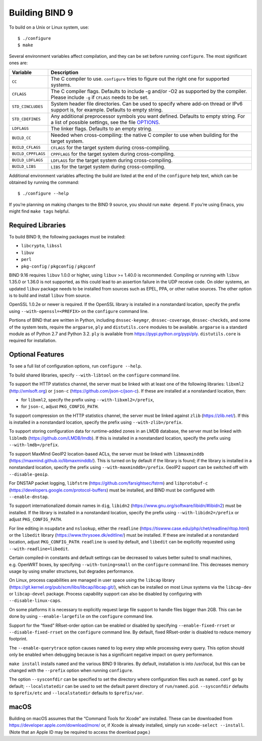 .. Copyright (C) Internet Systems Consortium, Inc. ("ISC")
..
.. SPDX-License-Identifier: MPL-2.0
..
.. This Source Code Form is subject to the terms of the Mozilla Public
.. License, v. 2.0.  If a copy of the MPL was not distributed with this
.. file, you can obtain one at https://mozilla.org/MPL/2.0/.
..
.. See the COPYRIGHT file distributed with this work for additional
.. information regarding copyright ownership.

Building BIND 9
---------------

To build on a Unix or Linux system, use:

::

       $ ./configure
       $ make

Several environment variables affect compilation, and they can be set
before running ``configure``. The most significant ones are:

+--------------------+-------------------------------------------------+
| Variable           | Description                                     |
+====================+=================================================+
| ``CC``             | The C compiler to use. ``configure`` tries to   |
|                    | figure out the right one for supported systems. |
+--------------------+-------------------------------------------------+
| ``CFLAGS``         | The C compiler flags. Defaults to include -g    |
|                    | and/or -O2 as supported by the compiler. Please |
|                    | include ``-g`` if ``CFLAGS`` needs to be set.   |
+--------------------+-------------------------------------------------+
| ``STD_CINCLUDES``  | System header file directories. Can be used to  |
|                    | specify where add-on thread or IPv6 support is, |
|                    | for example. Defaults to empty string.          |
+--------------------+-------------------------------------------------+
| ``STD_CDEFINES``   | Any additional preprocessor symbols you want    |
|                    | defined. Defaults to empty string. For a list   |
|                    | of possible settings, see the file              |
|                    | `OPTIONS <OPTIONS.md>`__.                       |
+--------------------+-------------------------------------------------+
| ``LDFLAGS``        | The linker flags. Defaults to an empty string.  |
+--------------------+-------------------------------------------------+
| ``BUILD_CC``       | Needed when cross-compiling: the native C       |
|                    | compiler to use when building for the target    |
|                    | system.                                         |
+--------------------+-------------------------------------------------+
| ``BUILD_CFLAGS``   | ``CFLAGS`` for the target system during         |
|                    | cross-compiling.                                |
+--------------------+-------------------------------------------------+
| ``BUILD_CPPFLAGS`` | ``CPPFLAGS`` for the target system during       |
|                    | cross-compiling.                                |
+--------------------+-------------------------------------------------+
| ``BUILD_LDFLAGS``  | ``LDFLAGS`` for the target system during        |
|                    | cross-compiling.                                |
+--------------------+-------------------------------------------------+
| ``BUILD_LIBS``     | ``LIBS`` for the target system during           |
|                    | cross-compiling.                                |
+--------------------+-------------------------------------------------+

Additional environment variables affecting the build are listed at the
end of the ``configure`` help text, which can be obtained by running the
command:

::

    $ ./configure --help

If you’re planning on making changes to the BIND 9 source, you should
run ``make depend``. If you’re using Emacs, you might find ``make tags`` helpful.

.. _build_dependencies:

Required Libraries
~~~~~~~~~~~~~~~~~~

To build BIND 9, the following packages must be installed:

- ``libcrypto``, ``libssl``
- ``libuv``
- ``perl``
- ``pkg-config`` / ``pkgconfig`` / ``pkgconf``

BIND 9.16 requires ``libuv`` 1.0.0 or higher, using ``libuv`` >= 1.40.0
is recommended. Compiling or running with ``libuv`` 1.35.0 or 1.36.0 is
not supported, as this could lead to an assertion failure in the UDP
receive code. On older systems, an updated ``libuv`` package needs to be
installed from sources such as EPEL, PPA, or other native sources. The
other option is to build and install ``libuv`` from source.

OpenSSL 1.0.2e or newer is required. If the OpenSSL library is installed
in a nonstandard location, specify the prefix using
``--with-openssl=<PREFIX>`` on the ``configure`` command line.

Portions of BIND that are written in Python, including
``dnssec-keymgr``, ``dnssec-coverage``, ``dnssec-checkds``, and some of
the system tests, require the ``argparse``, ``ply`` and
``distutils.core`` modules to be available. ``argparse`` is a standard
module as of Python 2.7 and Python 3.2. ``ply`` is available from
https://pypi.python.org/pypi/ply. ``distutils.core`` is required for
installation.

Optional Features
~~~~~~~~~~~~~~~~~

To see a full list of configuration options, run ``configure --help``.

To build shared libraries, specify ``--with-libtool`` on the
``configure`` command line.

To support the HTTP statistics channel, the server must be linked with
at least one of the following libraries: ``libxml2``
(http://xmlsoft.org) or ``json-c`` (https://github.com/json-c/json-c).
If these are installed at a nonstandard location, then:

- for ``libxml2``, specify the prefix using ``--with-libxml2=/prefix``,
- for ``json-c``, adjust ``PKG_CONFIG_PATH``.

To support compression on the HTTP statistics channel, the server must
be linked against ``zlib`` (https://zlib.net/). If this is installed in
a nonstandard location, specify the prefix using
``--with-zlib=/prefix``.

To support storing configuration data for runtime-added zones in an LMDB
database, the server must be linked with ``liblmdb``
(https://github.com/LMDB/lmdb). If this is installed in a nonstandard
location, specify the prefix using ``--with-lmdb=/prefix``.

To support MaxMind GeoIP2 location-based ACLs, the server must be linked
with ``libmaxminddb`` (https://maxmind.github.io/libmaxminddb/). This is
turned on by default if the library is found; if the library is
installed in a nonstandard location, specify the prefix using
``--with-maxminddb=/prefix``. GeoIP2 support can be switched off with
``--disable-geoip``.

For DNSTAP packet logging, ``libfstrm``
(https://github.com/farsightsec/fstrm) and ``libprotobuf-c``
(https://developers.google.com/protocol-buffers) must be installed, and
BIND must be configured with ``--enable-dnstap``.

To support internationalized domain names in ``dig``, ``libidn2``
(https://www.gnu.org/software/libidn/#libidn2) must be installed. If the
library is installed in a nonstandard location, specify the prefix using
``--with-libidn2=/prefix`` or adjust ``PKG_CONFIG_PATH``.

For line editing in ``nsupdate`` and ``nslookup``, either the
``readline`` (https://tiswww.case.edu/php/chet/readline/rltop.html) or
the ``libedit`` library (https://www.thrysoee.dk/editline/) must be
installed. If these are installed at a nonstandard location, adjust
``PKG_CONFIG_PATH``. ``readline`` is used by default, and ``libedit``
can be explicitly requested using ``--with-readline=libedit``.

Certain compiled-in constants and default settings can be decreased to
values better suited to small machines, e.g. OpenWRT boxes, by
specifying ``--with-tuning=small`` on the ``configure`` command line.
This decreases memory usage by using smaller structures, but degrades
performance.

On Linux, process capabilities are managed in user space using the
``libcap`` library
(https://git.kernel.org/pub/scm/libs/libcap/libcap.git/), which can be
installed on most Linux systems via the ``libcap-dev`` or
``libcap-devel`` package. Process capability support can also be
disabled by configuring with ``--disable-linux-caps``.

On some platforms it is necessary to explicitly request large file
support to handle files bigger than 2GB. This can be done by using
``--enable-largefile`` on the ``configure`` command line.

Support for the “fixed” RRset-order option can be enabled or disabled by
specifying ``--enable-fixed-rrset`` or ``--disable-fixed-rrset`` on the
``configure`` command line. By default, fixed RRset-order is disabled to
reduce memory footprint.

The ``--enable-querytrace`` option causes ``named`` to log every step
while processing every query. This option should only be enabled when
debugging because is has a significant negative impact on query
performance.

``make install`` installs ``named`` and the various BIND 9 libraries. By
default, installation is into /usr/local, but this can be changed with
the ``--prefix`` option when running ``configure``.

The option ``--sysconfdir`` can be specified to set the directory where
configuration files such as ``named.conf`` go by default;
``--localstatedir`` can be used to set the default parent directory of
``run/named.pid``. ``--sysconfdir`` defaults to ``$prefix/etc`` and
``--localstatedir`` defaults to ``$prefix/var``.

macOS
~~~~~

Building on macOS assumes that the “Command Tools for Xcode” are
installed. These can be downloaded from
https://developer.apple.com/download/more/ or, if Xcode is already
installed, simply run ``xcode-select --install``. (Note that an Apple ID
may be required to access the download page.)
